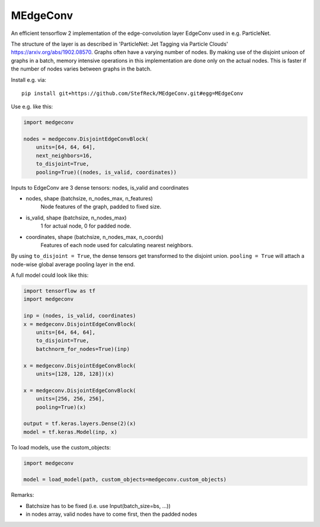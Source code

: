 MEdgeConv
=========

.. image:: https://travis-ci.org/StefReck/MEdgeConv.svg?branch=master
    :target: https://travis-ci.org/StefReck/MEdgeConv

.. image:: https://codecov.io/gh/StefReck/MEdgeConv/branch/master/graph/badge.svg
    :target: https://codecov.io/gh/StefReck/MEdgeConv

An efficient tensorflow 2 implementation of the edge-convolution layer
EdgeConv used in e.g. ParticleNet.

The structure of the layer is as described in 'ParticleNet: Jet Tagging
via Particle Clouds'
https://arxiv.org/abs/1902.08570. Graphs often have a varying number
of nodes. By making use of the disjoint unioon of graphs in a batch,
memory intensive operations in this implementation
are done only on the actual nodes. This is faster if the number of
nodes varies between graphs in the batch.


Install e.g. via::

    pip install git+https://github.com/StefReck/MEdgeConv.git#egg=MEdgeConv


Use e.g. like this:

.. code-block:: python

    import medgeconv

    nodes = medgeconv.DisjointEdgeConvBlock(
        units=[64, 64, 64],
        next_neighbors=16,
        to_disjoint=True,
        pooling=True)((nodes, is_valid, coordinates))


Inputs to EdgeConv are 3 dense tensors: nodes, is_valid and coordinates

- nodes, shape (batchsize, n_nodes_max, n_features)
    Node features of the graph, padded to fixed size.

- is_valid, shape (batchsize, n_nodes_max)
    1 for actual node, 0 for padded node.

- coordinates, shape (batchsize, n_nodes_max, n_coords)
    Features of each node used for calculating nearest
    neighbors.

By using ``to_disjoint = True``, the dense tensors get transformed to
the disjoint union. ``pooling = True`` will attach a node-wise global
average pooling layer in the end.


A full model could look like this:

.. code-block:: python

    import tensorflow as tf
    import medgeconv

    inp = (nodes, is_valid, coordinates)
    x = medgeconv.DisjointEdgeConvBlock(
        units=[64, 64, 64],
        to_disjoint=True,
        batchnorm_for_nodes=True)(inp)

    x = medgeconv.DisjointEdgeConvBlock(
        units=[128, 128, 128])(x)

    x = medgeconv.DisjointEdgeConvBlock(
        units=[256, 256, 256],
        pooling=True)(x)

    output = tf.keras.layers.Dense(2)(x)
    model = tf.keras.Model(inp, x)


To load models, use the custom_objects:

.. code-block:: python

    import medgeconv

    model = load_model(path, custom_objects=medgeconv.custom_objects)

Remarks:

- Batchsize has to be fixed (i.e. use Input(batch_size=bs, ...))
- in nodes array, valid nodes have to come first, then the padded nodes
